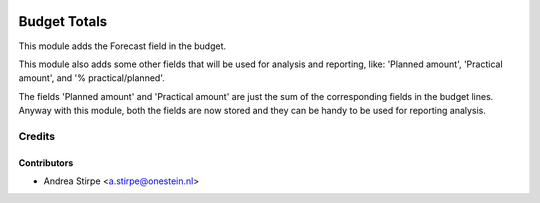 .. image:: https://img.shields.io/badge/licence-AGPL--3-blue.svg
   :target: http://www.gnu.org/licenses/agpl-3.0-standalone.html
   :alt: License: AGPL-3

=============
Budget Totals
=============

This module adds the Forecast field in the budget.

This module also adds some other fields that will be used for
analysis and reporting, like: 'Planned amount', 'Practical amount',
and '% practical/planned'.

The fields 'Planned amount' and 'Practical amount' are just
the sum of the corresponding fields in the budget lines.
Anyway with this module, both the fields are now stored and
they can be handy to be used for reporting analysis.


Credits
=======


Contributors
------------

* Andrea Stirpe <a.stirpe@onestein.nl>
